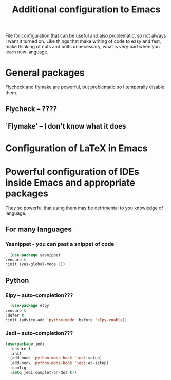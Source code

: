 #+TITLE: Additional configuration to Emacs


File for configuration that can be useful and also problematic, so not always I want it turned on. Like things that make writing of code to easy and fast, make thinking of nuts and bolts unnecessary, what is very bad when you learn new language.


* General packages
  Flycheck and flymake are powerful, but problematic so I temporally disable
  them.
** Flycheck -- ????
   # #+BEGIN_SRC emacs-lisp
   #   (use-package flycheck
   #     :ensure t
   #     :init (global-flycheck-mode t))
   # #+END_SRC

** `Flymake' -- I don't know what it does
   # #+BEGIN_SRC emacs-lisp
   #   (use-package flymake
   #     :ensure t
   #     :config
   #     (defun flymake-get-tex-args (file-name)
   # 	 (list "pdflatex"
   # 	       (list "-file-line-error" "-draftmode"
   # 		     "-interaction=nonstopmode"
   # 		     file-name)))
   #     (add-hook 'LaTeX-mode-hook 'flymake-mode)
   #     )
   # #+END_SRC



* Configuration of LaTeX in Emacs

* Powerful configuration of IDEs inside Emacs and appropriate packages
  They so powerful that using them may be detrimental to you knowledge of
  language.

** For many languages
*** Yasnippet - you can past a snippet of code
    #+BEGIN_SRC emacs-lisp
      (use-package yasnippet
	:ensure t
	:init (yas-global-mode 1))
    #+END_SRC

** Python
*** Elpy -- auto-completion???
    #+BEGIN_SRC emacs-lisp
      (use-package elpy
	:ensure t
	:defer t
	:init (advice-add 'python-mode :before 'elpy-enable))
    #+END_SRC

*** Jedi -- auto-completion???
    #+BEGIN_SRC emacs-lisp
     (use-package jedi
       :ensure t
       :init
       (add-hook 'python-mode-hook 'jedi:setup)
       (add-hook 'python-mode-hook 'jedi:ac-setup)
       :config
       (setq jedi:complet-on-dot t))
    #+END_SRC
